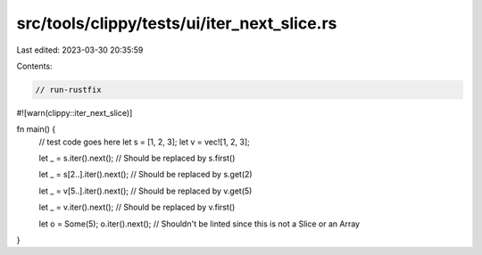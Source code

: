 src/tools/clippy/tests/ui/iter_next_slice.rs
============================================

Last edited: 2023-03-30 20:35:59

Contents:

.. code-block:: rs

    // run-rustfix
#![warn(clippy::iter_next_slice)]

fn main() {
    // test code goes here
    let s = [1, 2, 3];
    let v = vec![1, 2, 3];

    let _ = s.iter().next();
    // Should be replaced by s.first()

    let _ = s[2..].iter().next();
    // Should be replaced by s.get(2)

    let _ = v[5..].iter().next();
    // Should be replaced by v.get(5)

    let _ = v.iter().next();
    // Should be replaced by v.first()

    let o = Some(5);
    o.iter().next();
    // Shouldn't be linted since this is not a Slice or an Array
}



